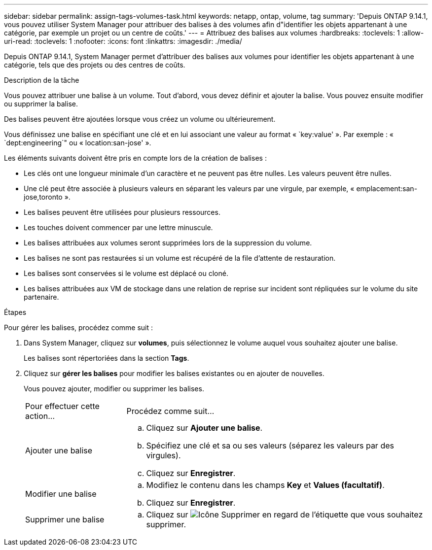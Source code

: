 ---
sidebar: sidebar 
permalink: assign-tags-volumes-task.html 
keywords: netapp, ontap, volume, tag 
summary: 'Depuis ONTAP 9.14.1, vous pouvez utiliser System Manager pour attribuer des balises à des volumes afin d"identifier les objets appartenant à une catégorie, par exemple un projet ou un centre de coûts.' 
---
= Attribuez des balises aux volumes
:hardbreaks:
:toclevels: 1
:allow-uri-read: 
:toclevels: 1
:nofooter: 
:icons: font
:linkattrs: 
:imagesdir: ./media/


[role="lead"]
Depuis ONTAP 9.14.1, System Manager permet d'attribuer des balises aux volumes pour identifier les objets appartenant à une catégorie, tels que des projets ou des centres de coûts.

.Description de la tâche
Vous pouvez attribuer une balise à un volume. Tout d'abord, vous devez définir et ajouter la balise.  Vous pouvez ensuite modifier ou supprimer la balise.

Des balises peuvent être ajoutées lorsque vous créez un volume ou ultérieurement.

Vous définissez une balise en spécifiant une clé et en lui associant une valeur au format « `key:value' ».  Par exemple : « `dept:engineering`" ou « location:san-jose' ».

Les éléments suivants doivent être pris en compte lors de la création de balises :

* Les clés ont une longueur minimale d'un caractère et ne peuvent pas être nulles.  Les valeurs peuvent être nulles.
* Une clé peut être associée à plusieurs valeurs en séparant les valeurs par une virgule, par exemple, « emplacement:san-jose,toronto ».
* Les balises peuvent être utilisées pour plusieurs ressources.
* Les touches doivent commencer par une lettre minuscule.
* Les balises attribuées aux volumes seront supprimées lors de la suppression du volume.
* Les balises ne sont pas restaurées si un volume est récupéré de la file d'attente de restauration.
* Les balises sont conservées si le volume est déplacé ou cloné.
* Les balises attribuées aux VM de stockage dans une relation de reprise sur incident sont répliquées sur le volume du site partenaire.


.Étapes
Pour gérer les balises, procédez comme suit :

. Dans System Manager, cliquez sur *volumes*, puis sélectionnez le volume auquel vous souhaitez ajouter une balise.
+
Les balises sont répertoriées dans la section *Tags*.

. Cliquez sur *gérer les balises* pour modifier les balises existantes ou en ajouter de nouvelles.
+
Vous pouvez ajouter, modifier ou supprimer les balises.

+
[cols="25,75"]
|===


| Pour effectuer cette action... | Procédez comme suit... 


 a| 
Ajouter une balise
 a| 
.. Cliquez sur *Ajouter une balise*.
.. Spécifiez une clé et sa ou ses valeurs (séparez les valeurs par des virgules).
.. Cliquez sur *Enregistrer*.




 a| 
Modifier une balise
 a| 
.. Modifiez le contenu dans les champs *Key* et *Values (facultatif)*.
.. Cliquez sur *Enregistrer*.




 a| 
Supprimer une balise
 a| 
.. Cliquez sur image:../media/icon_trash_can_white_bg.gif["Icône Supprimer"] en regard de l'étiquette que vous souhaitez supprimer.


|===

